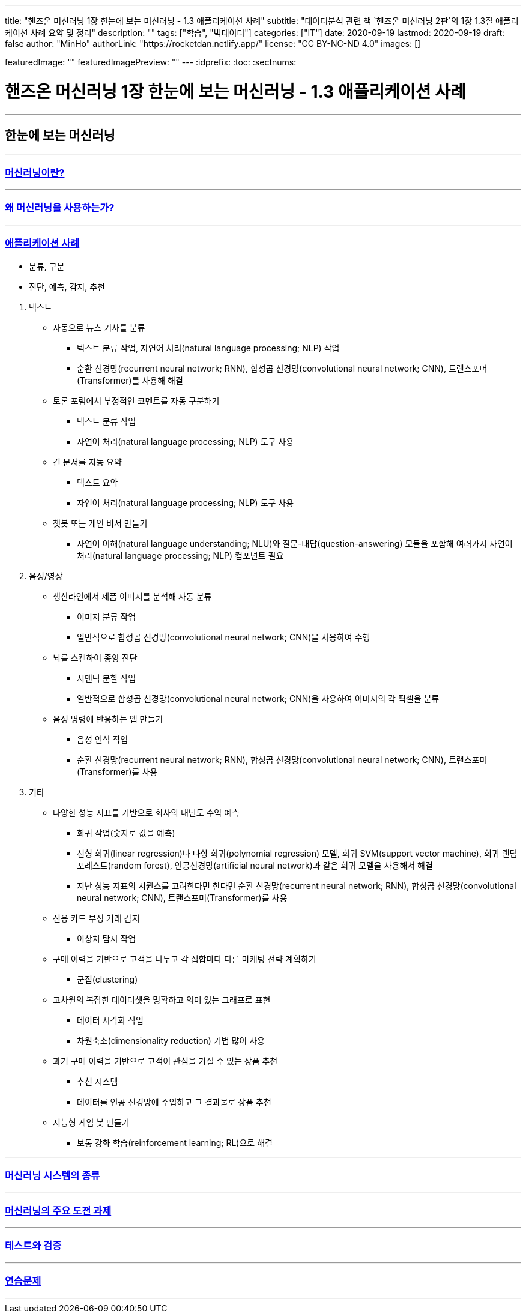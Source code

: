 ---
title: "핸즈온 머신러닝 1장 한눈에 보는 머신러닝 - 1.3 애플리케이션 사례"
subtitle: "데이터분석 관련 책 `핸즈온 머신러닝 2판`의 1장 1.3절 애플리케이션 사례 요약 및 정리"
description: ""
tags: ["학습", "빅데이터"]
categories: ["IT"]
date: 2020-09-19
lastmod: 2020-09-19
draft: false
author: "MinHo"
authorLink: "https://rocketdan.netlify.app/"
license: "CC BY-NC-ND 4.0"
images: []

featuredImage: ""
featuredImagePreview: ""
---
:idprefix:
:toc:
:sectnums:


= 핸즈온 머신러닝 1장 한눈에 보는 머신러닝 - 1.3 애플리케이션 사례

---
== 한눈에 보는 머신러닝
---
=== https://rocketdan.netlify.app/handsonml2_01-1[머신러닝이란?]
---
=== https://rocketdan.netlify.app/handsonml2_01-2[왜 머신러닝을 사용하는가?]
---
=== https://rocketdan.netlify.app/handsonml2_01-3[애플리케이션 사례]

****
* 분류, 구분
* 진단, 예측, 감지, 추천
****

. 텍스트
* 자동으로 뉴스 기사를 분류
** 텍스트 분류 작업, 자연어 처리(natural language processing; NLP) 작업
** 순환 신경망(recurrent neural network; RNN), 합성곱 신경망(convolutional neural network; CNN), 트랜스포머(Transformer)를 사용해 해결

* 토론 포럼에서 부정적인 코멘트를 자동 구분하기
** 텍스트 분류 작업
** 자연어 처리(natural language processing; NLP) 도구 사용

* 긴 문서를 자동 요약
** 텍스트 요약
** 자연어 처리(natural language processing; NLP) 도구 사용

* 챗봇 또는 개인 비서 만들기
** 자연어 이해(natural language understanding; NLU)와 질문-대답(question-answering) 모듈을 포함해
여러가지 자연어 처리(natural language processing; NLP) 컴포넌트 필요


. 음성/영상
* 생산라인에서 제품 이미지를 분석해 자동 분류
** 이미지 분류 작업
** 일반적으로 합성곱 신경망(convolutional neural network; CNN)을 사용하여 수행

* 뇌를 스캔하여 종양 진단
** 시맨틱 분할 작업
** 일반적으로 합성곱 신경망(convolutional neural network; CNN)을 사용하여 이미지의 각 픽셀을 분류

* 음성 명령에 반응하는 앱 만들기
** 음성 인식 작업
** 순환 신경망(recurrent neural network; RNN), 합성곱 신경망(convolutional neural network; CNN), 트랜스포머(Transformer)를 사용


. 기타
* 다양한 성능 지표를 기반으로 회사의 내년도 수익 예측
** 회귀 작업(숫자로 값을 예측)
** 선형 회귀(linear regression)나 다항 회귀(polynomial regression) 모델, 회귀 SVM(support vector machine), 회귀 랜덤 포레스트(random forest),
인공신경망(artificial neural network)과 같은 회귀 모델을 사용해서 해결
** 지난 성능 지표의 시퀀스를 고려한다면 한다면
순환 신경망(recurrent neural network; RNN), 합성곱 신경망(convolutional neural network; CNN), 트랜스포머(Transformer)를 사용

* 신용 카드 부정 거래 감지
** 이상치 탐지 작업

* 구매 이력을 기반으로 고객을 나누고 각 집합마다 다른 마케팅 전략 계획하기
** 군집(clustering)

* 고차원의 복잡한 데이터셋을 명확하고 의미 있는 그래프로 표현
** 데이터 시각화 작업
** 차원축소(dimensionality reduction) 기법 많이 사용

* 과거 구매 이력을 기반으로 고객이 관심을 가질 수 있는 상품 추천
** 추천 시스템
** 데이터를 인공 신경망에 주입하고 그 결과물로 상품 추천

* 지능형 게임 봇 만들기
** 보통 강화 학습(reinforcement learning; RL)으로 해결


---
=== https://rocketdan.netlify.app/handsonml2_01-4[머신러닝 시스템의 종류]
---
=== https://rocketdan.netlify.app/handsonml2_01-5[머신러닝의 주요 도전 과제]
---
=== https://rocketdan.netlify.app/handsonml2_01-6[테스트와 검증]
---
=== https://rocketdan.netlify.app/handsonml2_01-7[연습문제]
---
